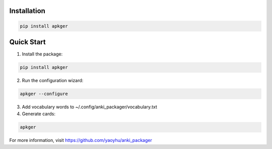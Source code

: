 Installation
-----------

.. code-block:: bash

    pip install apkger

Quick Start
----------

1. Install the package:

.. code-block:: bash

    pip install apkger

2. Run the configuration wizard:

.. code-block:: bash

    apkger --configure

3. Add vocabulary words to ~/.config/anki_packager/vocabulary.txt

4. Generate cards:

.. code-block:: bash

    apkger

For more information, visit https://github.com/yaoyhu/anki_packager

